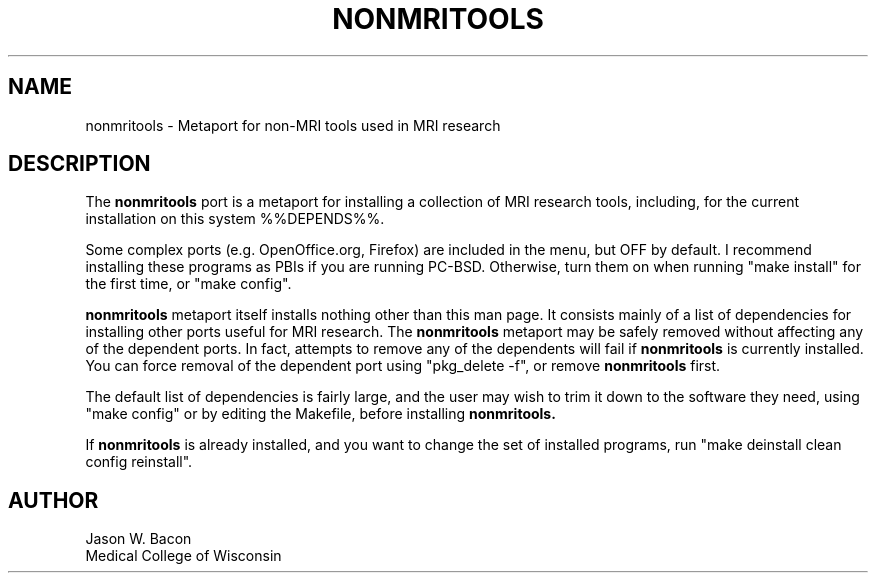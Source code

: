 .TH NONMRITOOLS 1
.SH NAME    \" Section header
.PP
 
nonmritools - Metaport for non-MRI tools used in MRI research
.SH "DESCRIPTION"

The
.B nonmritools
port is a metaport for installing a
collection of MRI research tools, including, for the current installation
on this system %%DEPENDS%%.

Some complex ports (e.g. OpenOffice.org, Firefox) are included in the menu,
but OFF by default.  I recommend installing these programs as PBIs if you
are running PC-BSD. Otherwise, turn them on when running "make install" for
the first time, or "make config".

.B nonmritools
metaport itself installs nothing other than this man page.  It consists
mainly of a list of dependencies for installing other ports useful for
MRI research.  The 
.B nonmritools
metaport may be safely removed without affecting any of the
dependent ports.  In fact, attempts to remove any of the dependents will
fail if 
.B nonmritools
is currently installed.  You can force removal of the dependent
port using "pkg_delete -f", or remove
.B nonmritools
first.

The default list of dependencies is fairly large, and the user may wish to
trim it down to the software they need, using "make config" or by editing the Makefile, before installing
.B nonmritools.

If
.B nonmritools
is already installed, and you want to change the set of installed programs,
run "make deinstall clean config reinstall".

.SH AUTHOR
.nf
.na
Jason W. Bacon
Medical College of Wisconsin

